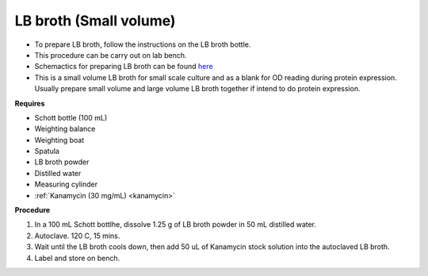 .. _lb broth small:

LB broth (Small volume)
=======================

* To prepare LB broth, follow the instructions on the LB broth bottle.
* This procedure can be carry out on lab bench.  
* Schemactics for preparing LB broth can be found `here <https://docs.google.com/presentation/d/1qZ7I4THBtuevUjca72BpT-3oJ3MLoqcnKhC-mZUu5pg/edit?usp=sharing>`_
* This is a small volume LB broth for small scale culture and as a blank for OD reading during protein expression. Usually prepare small volume and large volume LB broth together if intend to do protein expression. 

**Requires**

* Schott bottle (100 mL) 
* Weighting balance
* Weighting boat
* Spatula 
* LB broth powder 
* Distilled water 
* Measuring cylinder
* :ref:`Kanamycin (30 mg/mL) <kanamycin>`

**Procedure**

#. In a 100 mL Schott bottlhe, dissolve 1.25 g of LB broth powder in 50 mL distilled water.
#. Autoclave. 120 C, 15 mins. 
#. Wait until the LB broth cools down, then add 50 uL of Kanamycin stock solution into the autoclaved LB broth.
#. Label and store on bench. 